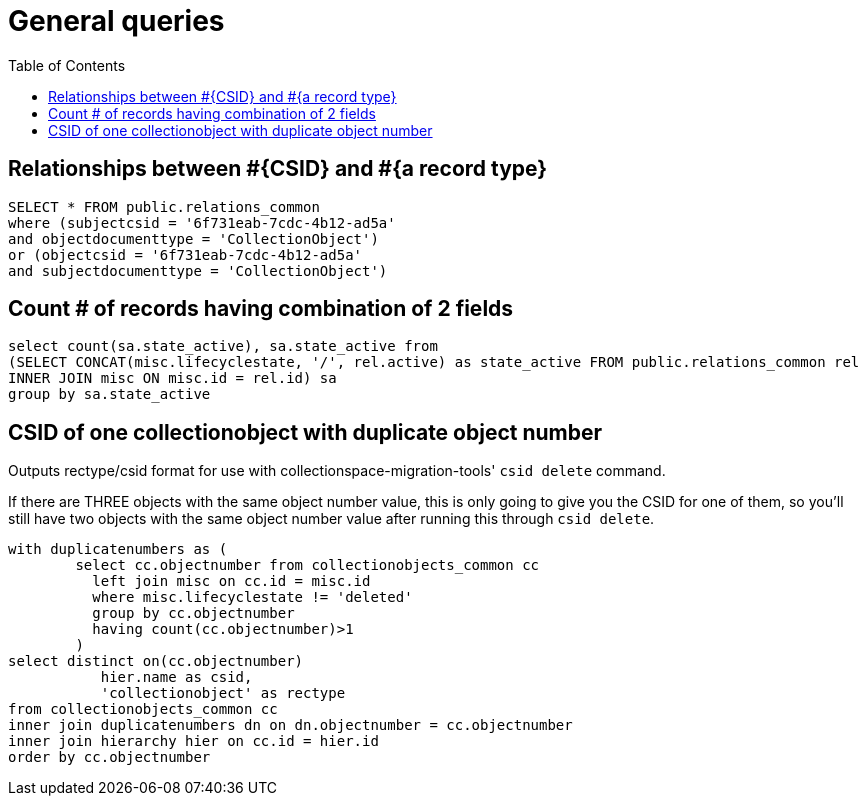 :toc:
:toc-placement!:
:toclevels: 2

= General queries

toc::[]

== Relationships between #{CSID} and #{a record type}

[source,sql]
----
SELECT * FROM public.relations_common
where (subjectcsid = '6f731eab-7cdc-4b12-ad5a'
and objectdocumenttype = 'CollectionObject')
or (objectcsid = '6f731eab-7cdc-4b12-ad5a'
and subjectdocumenttype = 'CollectionObject')
----

== Count # of records having combination of 2 fields

[source,sql]
----
select count(sa.state_active), sa.state_active from
(SELECT CONCAT(misc.lifecyclestate, '/', rel.active) as state_active FROM public.relations_common rel
INNER JOIN misc ON misc.id = rel.id) sa
group by sa.state_active
----

== CSID of one collectionobject with duplicate object number

Outputs rectype/csid format for use with collectionspace-migration-tools' `csid delete` command.

If there are THREE objects with the same object number value, this is only going to give you the CSID for one of them, so you'll still have two objects with the same object number value after running this through `csid delete`.

[source,sql]
----
with duplicatenumbers as (
	select cc.objectnumber from collectionobjects_common cc
          left join misc on cc.id = misc.id
          where misc.lifecyclestate != 'deleted'
          group by cc.objectnumber
          having count(cc.objectnumber)>1
	)
select distinct on(cc.objectnumber)
	   hier.name as csid,
	   'collectionobject' as rectype
from collectionobjects_common cc
inner join duplicatenumbers dn on dn.objectnumber = cc.objectnumber
inner join hierarchy hier on cc.id = hier.id
order by cc.objectnumber
----
